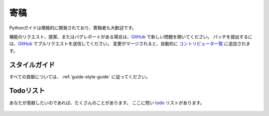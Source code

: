 .. Contribute
.. ~~~~~~~~~~

寄稿
~~~~

.. Python-guide is under active development, and contributors are welcome.

Pythonガイドは積極的に開発されており、寄稿者も大歓迎です。

.. If you have a feature request, suggestion, or bug report, please open a new
.. issue on GitHub_. To submit patches, please send a pull request on GitHub_.
.. Once your changes get merged back in, you'll automatically be added to the
.. `Contributors List <https://github.com/kennethreitz/python-guide/contributors>`_.

機能のリクエスト、提案、またはバグレポートがある場合は、GitHub_ で新しい問題を開いてください。 パッチを提出するには、GitHub_ でプルリクエストを送信してください。 変更がマージされると、自動的に `コントリビュータ一覧 <https://github.com/kennethreitz/python-guide/contributors>`_ に追加されます。

.. Style Guide
.. -----------

スタイルガイド
--------------

.. For all contributions, please follow the :ref:`guide-style-guide`.

すべての貢献については、 :ref:`guide-style-guide` に従ってください。

.. _todo-list-ref:

.. Todo List
.. ---------

Todoリスト
----------

.. If you'd like to contribute, there's plenty to do. Here's a short todo_ list.

あなたが貢献したいのであれば、たくさんのことがあります。 ここに短い todo_ リストがあります。

    .. include:: ../../TODO.rst


.. _GitHub: http://github.com/kennethreitz/python-guide/
.. _todo: https://github.com/kennethreitz/python-guide/blob/master/TODO.rst
